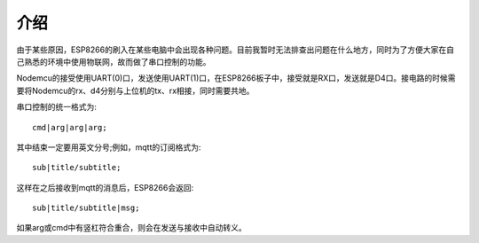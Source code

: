 介绍
==================

由于某些原因，ESP8266的刷入在某些电脑中会出现各种问题。目前我暂时无法排查出问题在什么地方，同时为了方便大家在自己熟悉的环境中使用物联网，故而做了串口控制的功能。

Nodemcu的接受使用UART(0)口，发送使用UART(1)口，在ESP8266板子中，接受就是RX口，发送就是D4口。接电路的时候需要将Nodemcu的rx、d4分别与上位机的tx、rx相接，同时需要共地。

串口控制的统一格式为::

    cmd|arg|arg|arg;

其中结束一定要用英文分号;例如，mqtt的订阅格式为::

    sub|title/subtitle;

这样在之后接收到mqtt的消息后，ESP8266会返回::

    sub|title/subtitle|msg;

如果arg或cmd中有竖杠符合重合，则会在发送与接收中自动转义。
